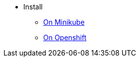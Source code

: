 * Install

** xref:install-on-minikube.adoc[On Minikube]
** xref:install-on-openshift.adoc[On Openshift]

